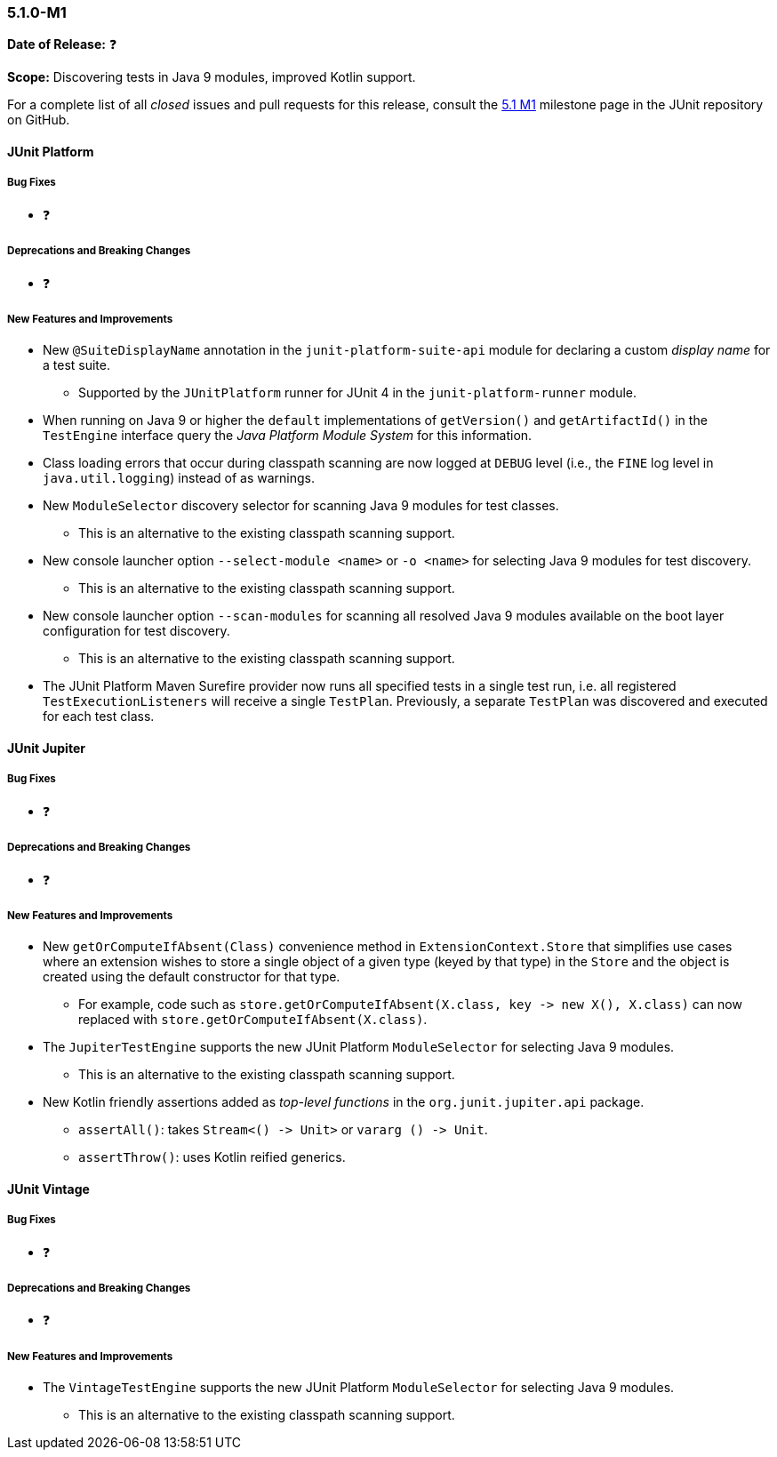 [[release-notes-5.1.0-M1]]
=== 5.1.0-M1

*Date of Release:* ❓

*Scope:* Discovering tests in Java 9 modules, improved Kotlin support.

For a complete list of all _closed_ issues and pull requests for this release, consult the
link:{junit5-repo}+/milestone/14?closed=1+[5.1 M1] milestone page in the JUnit repository
on GitHub.


[[release-notes-5.1.0-junit-platform]]
==== JUnit Platform

===== Bug Fixes

* ❓

===== Deprecations and Breaking Changes

* ❓

===== New Features and Improvements

* New `@SuiteDisplayName` annotation in the `junit-platform-suite-api` module for
  declaring a custom _display name_ for a test suite.
  - Supported by the `JUnitPlatform` runner for JUnit 4 in the `junit-platform-runner`
    module.
* When running on Java 9 or higher the `default` implementations of `getVersion()` and
  `getArtifactId()` in the `TestEngine` interface query the _Java Platform Module System_
  for this information.
* Class loading errors that occur during classpath scanning are now logged at `DEBUG`
  level (i.e., the `FINE` log level in `java.util.logging`) instead of as warnings.
* New `ModuleSelector` discovery selector for scanning Java 9 modules for test classes.
  - This is an alternative to the existing classpath scanning support.
* New console launcher option `--select-module <name>` or `-o <name>` for selecting Java
  9 modules for test discovery.
  - This is an alternative to the existing classpath scanning support.
* New console launcher option `--scan-modules` for scanning all resolved Java 9 modules
  available on the boot layer configuration for test discovery.
  - This is an alternative to the existing classpath scanning support.
* The JUnit Platform Maven Surefire provider now runs all specified tests in a single
  test run, i.e. all registered `TestExecutionListeners` will receive a single `TestPlan`.
  Previously, a separate `TestPlan` was discovered and executed for each test class.


[[release-notes-5.1.0-junit-jupiter]]
==== JUnit Jupiter

===== Bug Fixes

* ❓

===== Deprecations and Breaking Changes

* ❓

===== New Features and Improvements

* New `getOrComputeIfAbsent(Class)` convenience method in `ExtensionContext.Store` that
  simplifies use cases where an extension wishes to store a single object of a given type
  (keyed by that type) in the `Store` and the object is created using the default
  constructor for that type.
  - For example, code such as
    `store.getOrComputeIfAbsent(X.class, key \-> new X(), X.class)` can now replaced with
    `store.getOrComputeIfAbsent(X.class)`.
* The `JupiterTestEngine` supports the new JUnit Platform `ModuleSelector` for selecting
  Java 9 modules.
  - This is an alternative to the existing classpath scanning support.
* New Kotlin friendly assertions added as _top-level functions_ in the
  `org.junit.jupiter.api` package.
  - `assertAll()`: takes `Stream<() \-> Unit>` or `vararg () \-> Unit`.
  - `assertThrow()`: uses Kotlin reified generics.


[[release-notes-5.1.0-junit-vintage]]
==== JUnit Vintage

===== Bug Fixes

* ❓

===== Deprecations and Breaking Changes

* ❓

===== New Features and Improvements

* The `VintageTestEngine` supports the new JUnit Platform `ModuleSelector` for selecting
  Java 9 modules.
  - This is an alternative to the existing classpath scanning support.
